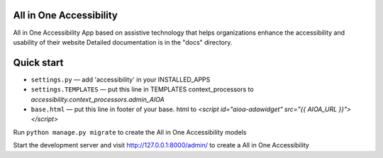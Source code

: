 All in One Accessibility
===============================

All in One Accessibility App based on assistive technology that helps organizations enhance the accessibility and usability of their website Detailed documentation is in the "docs" directory.


Quick start
============

- ``settings.py`` — add 'accessibility' in your INSTALLED_APPS

- ``settings.TEMPLATES`` — put this line in TEMPLATES context_processors to `accessibility.context_processors.admin_AIOA`

- ``base.html`` — put this line in footer of your base. html to `<script id="aioa-adawidget" src="{{ AIOA_URL }}"></script>`

Run ``python manage.py migrate`` to create the  All in One Accessibility models

Start the development server and visit http://127.0.0.1:8000/admin/ to create a All in One Accessibility 